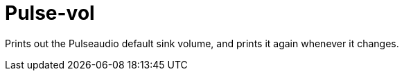 = Pulse-vol

Prints out the Pulseaudio default sink volume, and prints it again whenever it changes.
